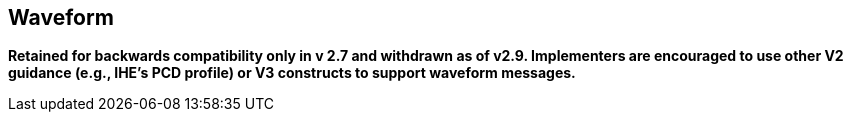 == Waveform
[v291_section="7.14"]

*Retained for backwards compatibility only in v 2.7 and withdrawn as of v2.9. Implementers are encouraged to use other V2 guidance (e.g., IHE's PCD profile) or V3 constructs to support waveform messages.*

